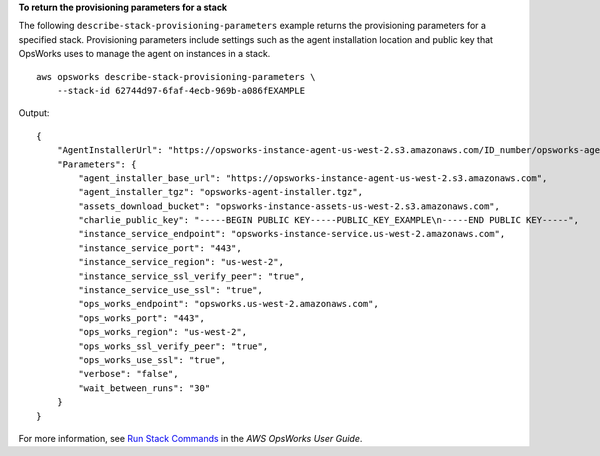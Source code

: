 **To return the provisioning parameters for a stack**

The following ``describe-stack-provisioning-parameters`` example returns the provisioning parameters for a specified stack. Provisioning parameters include settings such as the agent installation location and public key that OpsWorks uses to manage the agent on instances in a stack. ::

    aws opsworks describe-stack-provisioning-parameters \
        --stack-id 62744d97-6faf-4ecb-969b-a086fEXAMPLE

Output::

    {
        "AgentInstallerUrl": "https://opsworks-instance-agent-us-west-2.s3.amazonaws.com/ID_number/opsworks-agent-installer.tgz",
        "Parameters": {
            "agent_installer_base_url": "https://opsworks-instance-agent-us-west-2.s3.amazonaws.com",
            "agent_installer_tgz": "opsworks-agent-installer.tgz",
            "assets_download_bucket": "opsworks-instance-assets-us-west-2.s3.amazonaws.com",
            "charlie_public_key": "-----BEGIN PUBLIC KEY-----PUBLIC_KEY_EXAMPLE\n-----END PUBLIC KEY-----",
            "instance_service_endpoint": "opsworks-instance-service.us-west-2.amazonaws.com",
            "instance_service_port": "443",
            "instance_service_region": "us-west-2",
            "instance_service_ssl_verify_peer": "true",
            "instance_service_use_ssl": "true",
            "ops_works_endpoint": "opsworks.us-west-2.amazonaws.com",
            "ops_works_port": "443",
            "ops_works_region": "us-west-2",
            "ops_works_ssl_verify_peer": "true",
            "ops_works_use_ssl": "true",
            "verbose": "false",
            "wait_between_runs": "30"
        }
    }

For more information, see `Run Stack Commands <https://docs.aws.amazon.com/opsworks/latest/userguide/workingstacks-commands.html>`__ in the *AWS OpsWorks User Guide*.
